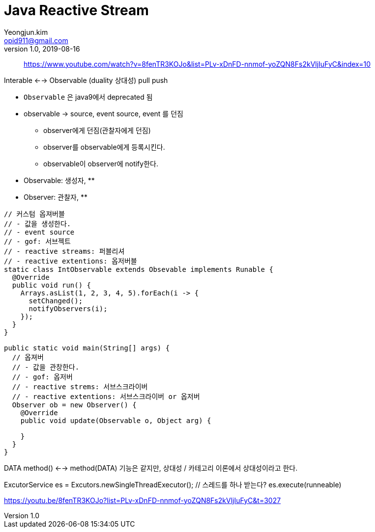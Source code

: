 = Java Reactive Stream
Yeongjun.kim <opid911@gmail.com>
v1.0, 2019-08-16
:page-draft:

____
https://www.youtube.com/watch?v=8fenTR3KOJo&list=PLv-xDnFD-nnmof-yoZQN8Fs2kVljIuFyC&index=10
____


Interable <--> Observable (duality 상대성)
pull            push



* `Observable` 은 java9에서 deprecated 됨
* observable -> source, event source, event 를 던짐
** observer에게 던짐(관찰자에게 던짐)
** observer를 observable에게 등록시킨다.
** observable이 observer에 notify한다.
* Observable: 생성자, 
** 
* Observer: 관찰자, 
** 

[source, java]
----
// 커스텀 옵져버블
// - 값을 생성한다.
// - event source
// - gof: 서브젝트
// - reactive streams: 퍼블리셔
// - reactive extentions: 옵저버블
static class IntObservable extends Obsevable implements Runable {
  @Override
  public void run() {
    Arrays.asList(1, 2, 3, 4, 5).forEach(i -> {
      setChanged();
      notifyObservers(i);
    });
  }
}

public static void main(String[] args) {
  // 옵져버
  // - 값을 관창한다.
  // - gof: 옵저버
  // - reactive strems: 서브스크라이버
  // - reactive extentions: 서브스크라이버 or 옵저버
  Observer ob = new Observer() {
    @Override
    public void update(Observable o, Object arg) {
    
    }
  }
}
----

DATA method() <--> method(DATA)
기능은 같지만, 상대성 / 카테고리 이론에서 상대성이라고 한다.

ExcutorService es = Excutors.newSingleThreadExecutor(); // 스레드를 하나 받는다?
es.execute(runneable)

// 여기서부터 보기
https://youtu.be/8fenTR3KOJo?list=PLv-xDnFD-nnmof-yoZQN8Fs2kVljIuFyC&t=3027
